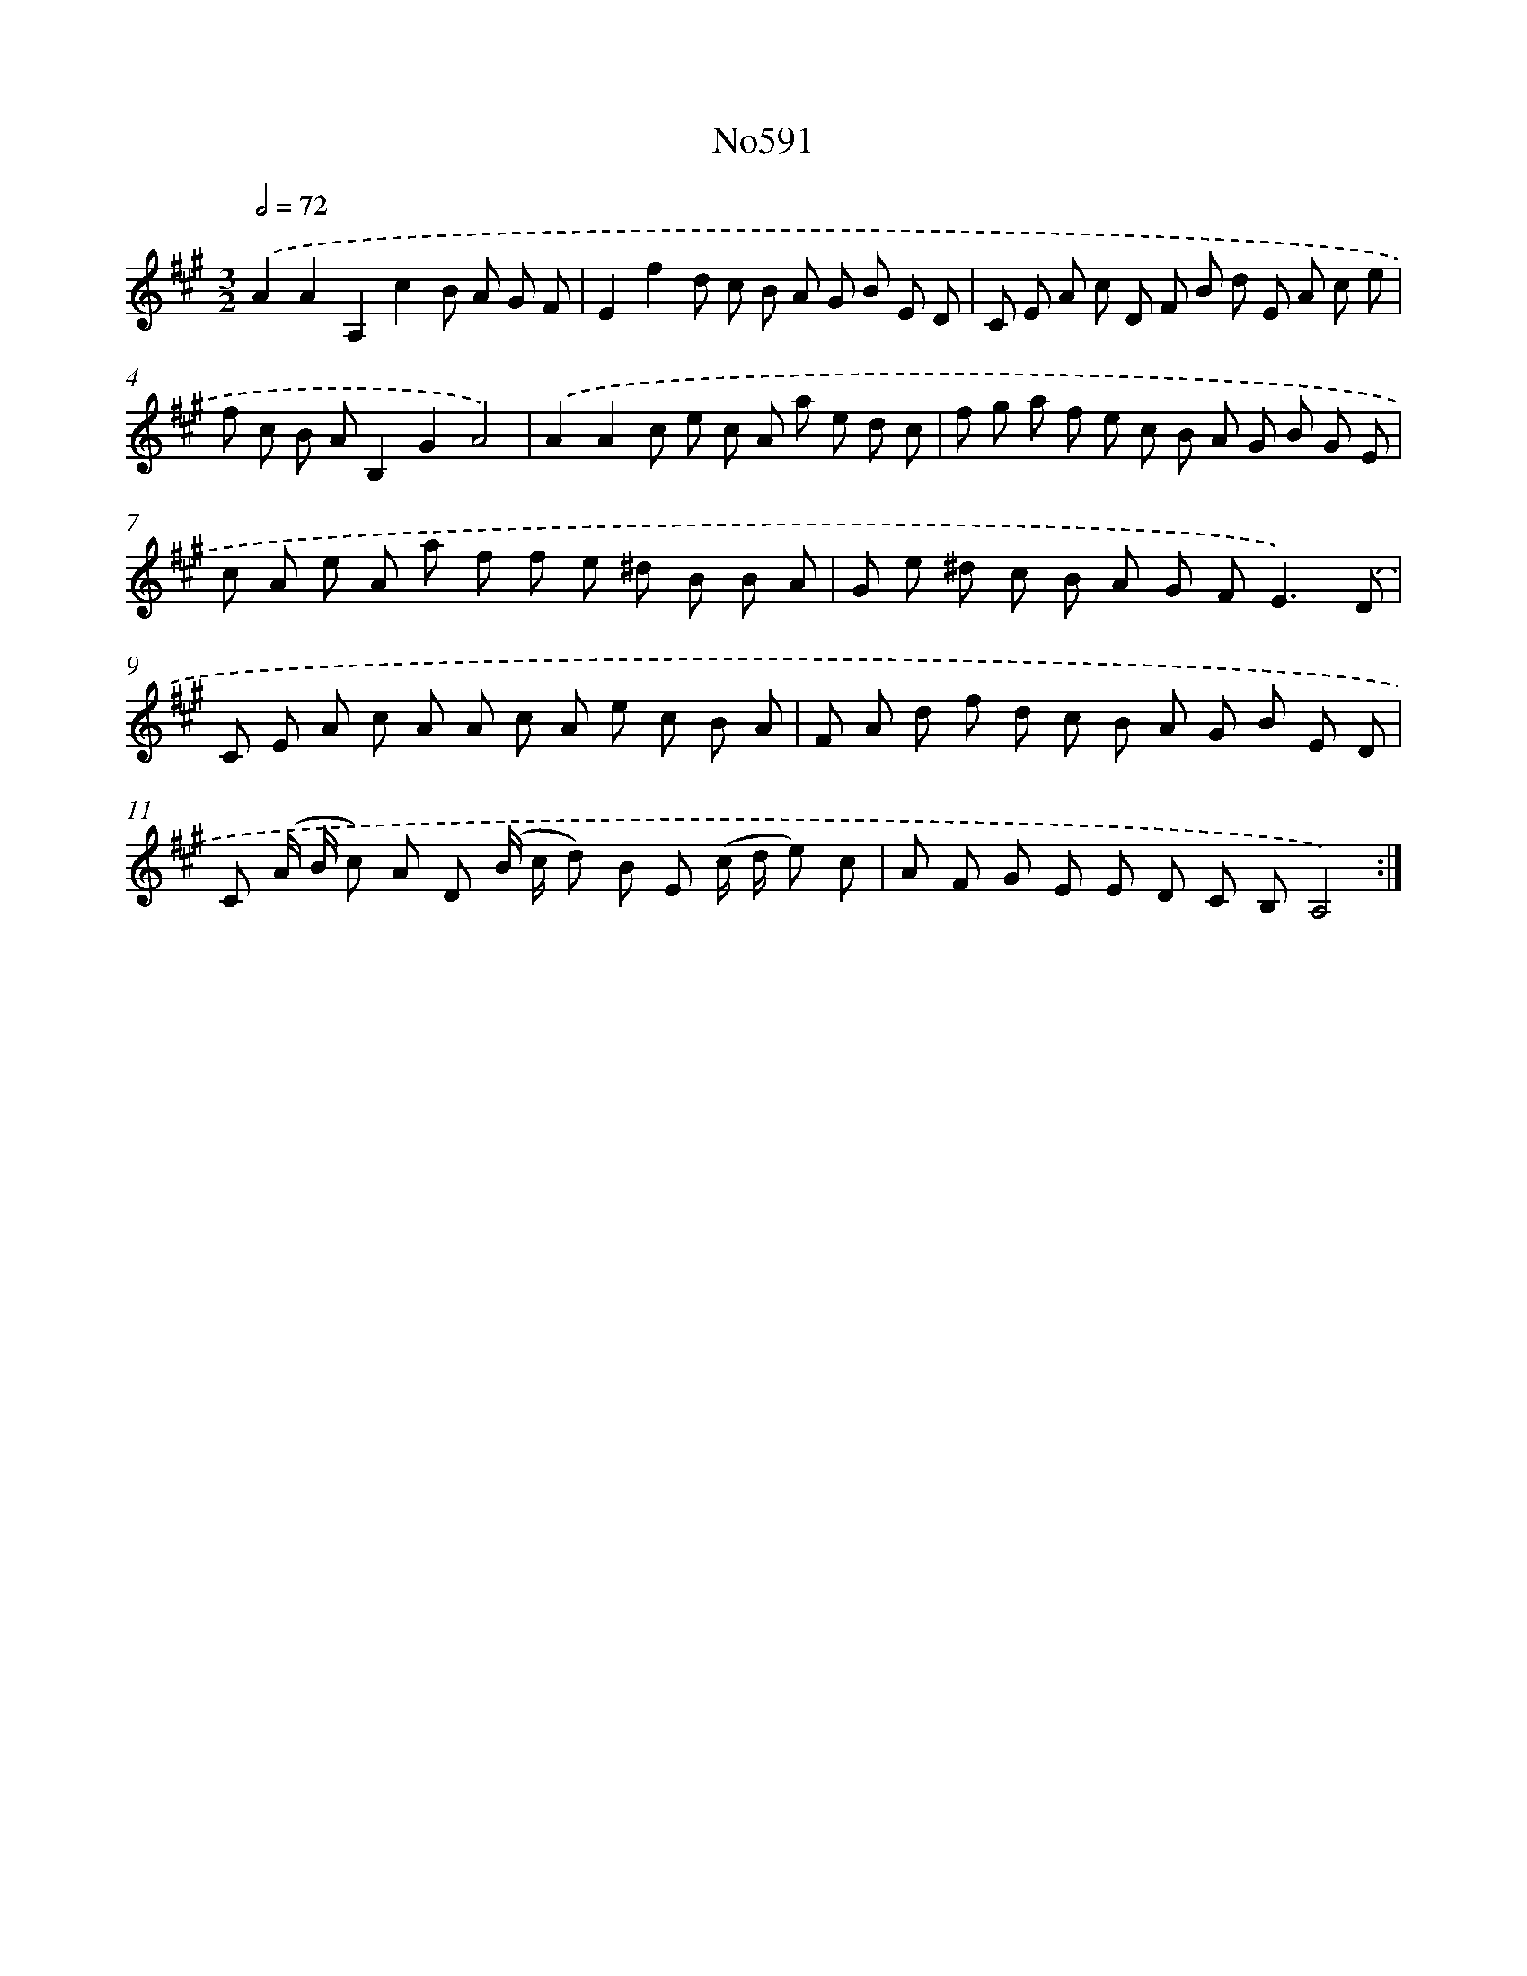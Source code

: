 X: 7055
T: No591
%%abc-version 2.0
%%abcx-abcm2ps-target-version 5.9.1 (29 Sep 2008)
%%abc-creator hum2abc beta
%%abcx-conversion-date 2018/11/01 14:36:34
%%humdrum-veritas 4103386913
%%humdrum-veritas-data 1012187868
%%continueall 1
%%barnumbers 0
L: 1/8
M: 3/2
Q: 1/2=72
K: A clef=treble
.('A2A2A,2c2B A G F |
E2f2d c B A G B E D |
C E A c D F B d E A c e |
f c B AB,2G2A4) |
.('A2A2c e c A a e d c |
f g a f e c B A G B G E |
c A e A a f f e ^d B B A |
G e ^d c B A G F2<E2).('D |
C E A c A A c A e c B A |
F A d f d c B A G B E D |
C (A/ B/ c) A D (B/ c/ d) B E (c/ d/ e) c |
A F G E E D C B,A,4) :|]
